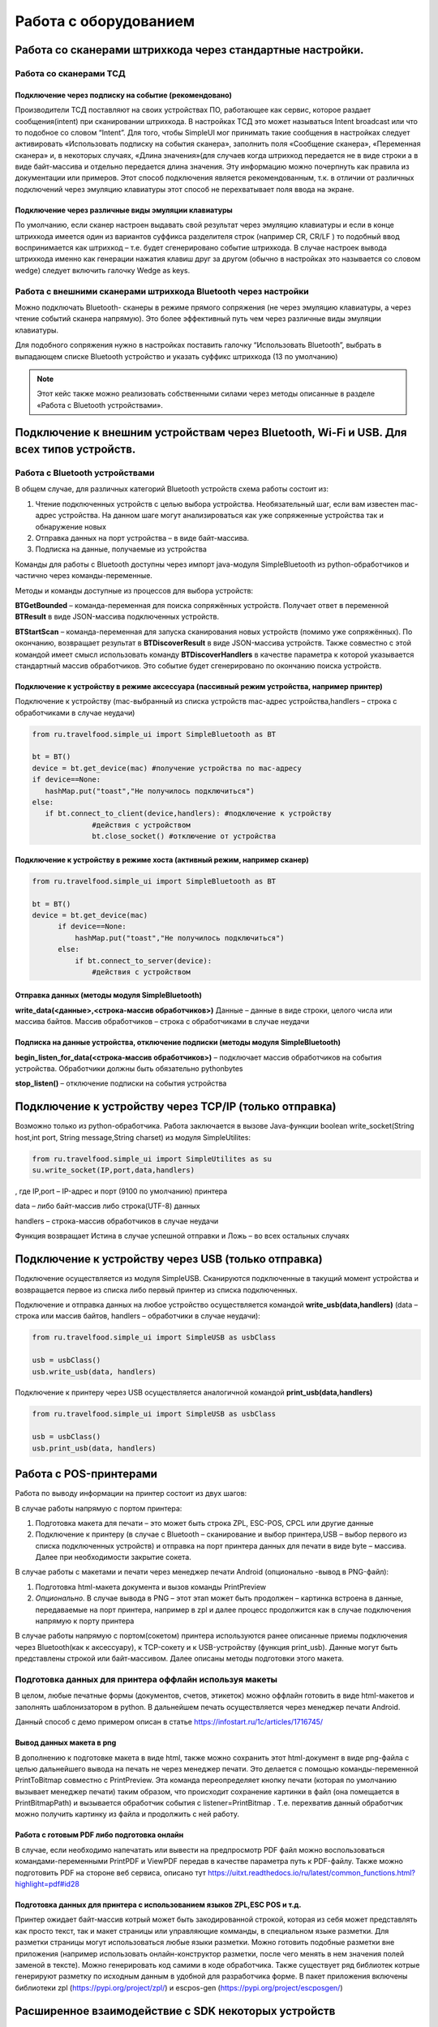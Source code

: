 .. SimpleUI documentation master file, created by
   sphinx-quickstart on Sat May 16 14:23:51 2020.
   You can adapt this file completely to your liking, but it should at least
   contain the root `toctree` directive.

Работа с оборудованием
================================

Работа со сканерами штрихкода через стандартные настройки. 
-----------------------------------------------------------------

Работа со сканерами ТСД 
~~~~~~~~~~~~~~~~~~~~~~~~~~~~~~~~~~~~~~

Подключение через подписку на событие (рекомендовано)
""""""""""""""""""""""""""""""""""""""""""""""""""""""""

Производители ТСД поставляют на своих устройствах ПО, работающее как сервис, которое раздает сообщения(intent) при сканировании штрихкода. В настройках ТСД это может называться Intent broadcast или что то подобное со словом “Intent”. Для того, чтобы SimpleUI мог принимать такие сообщения в настройках следует активировать «Использовать подписку на события сканера», заполнить поля «Сообщение сканера», «Переменная сканера» и, в некоторых случаях, «Длина значения»(для случаев когда штрихкод передается не в виде строки а в виде байт-массива и отдельно передается длина значения. Эту информацию можно почерпнуть как правила из документации или примеров.
Этот способ подключения является рекомендованным, т.к. в отличии от различных подключений через эмуляцию клавиатуры этот способ не перехватывает поля ввода на экране.

Подключение через различные виды эмуляции клавиатуры
""""""""""""""""""""""""""""""""""""""""""""""""""""""""

По умолчанию, если сканер настроен выдавать свой результат через эмуляцию клавиатуры и если в конце штрихкода имеется один из вариантов суффикса разделителя строк (например CR, CR/LF ) то подобный ввод воспринимается как штрихкод – т.е. будет сгенерировано событие штрихкода. В случае настроек вывода штрихкода именно как генерации нажатия клавиш друг за другом (обычно в настройках это называется со словом wedge) следует включить галочку Wedge as keys. 

Работа с внешними сканерами штрихкода Bluetooth через настройки 
~~~~~~~~~~~~~~~~~~~~~~~~~~~~~~~~~~~~~~~~~~~~~~~~~~~~~~~~~~~~~~~~~~~~~~

Можно подключать Bluetooth- сканеры в режиме прямого сопряжения (не через эмуляцию клавиатуры, а через чтение событий сканера напрямую). Это более эффективный путь чем через различные виды эмуляции клавиатуры.

Для подобного сопряжения нужно в настройках поставить галочку “Иcпользовать Bluetooth”, выбрать в выпадающем списке Bluetooth устройство и указать суффикс штрихкода (13 по умолчанию)

.. note::  Этот кейс также можно реализовать собственными силами через методы описанные в разделе «Работа с Bluetooth устройствами». 

Подключение к внешним устройствам через Bluetooth, Wi-Fi и USB. Для всех типов устройств.
---------------------------------------------------------------------------------------------

Работа с Bluetooth устройствами
~~~~~~~~~~~~~~~~~~~~~~~~~~~~~~~~~~

В общем случае, для различных категорий Bluetooth устройств схема работы состоит из:

1. Чтение подключенных устройств с целью выбора устройства. Необязательный шаг, если вам известен mac-адрес устройства. На данном шаге могут анализироваться как уже сопряженные устройства так и обнаружение новых
2. Отправка данных на порт устройства – в виде байт-массива. 
3. Подписка на данные, получаемые из устройства

Команды для работы с Bluetooth доступны через импорт java-модуля SimpleBluetooth из python-обработчиков и частично через команды-переменные.

Методы и команды доступные из процессов для выбора устройств:

**BTGetBounded** – команда-переменная для поиска сопряжённых устройств. Получает ответ в переменной **BTResult** в виде JSON-массива подключенных устройств.

**BTStartScan** – команда-переменная для запуска сканирования новых устройств (помимо уже сопряжённых). По окончанию, возвращает результат в **BTDiscoverResult** в виде JSON-массива устройств. Также совместно с этой командой имеет смысл использовать  команду **BTDiscoverHandlers** в качестве параметра к которой указывается стандартный массив обработчиков. Это событие будет сгенерировано по окончанию поиска устройств.

Подключение к устройству в режиме аксессуара (пассивный режим устройства, например принтер)
""""""""""""""""""""""""""""""""""""""""""""""""""""""""""""""""""""""""""""""""""""""""""""""""

Подключение к устройству (mac-выбранный из списка устройств mac-адрес устройства,handlers – строка с обработчиками в случае неудачи)

.. code-block:: Python

  from ru.travelfood.simple_ui import SimpleBluetooth as BT

  bt = BT()
  device = bt.get_device(mac) #получение устройства по mac-адресу
  if device==None:
     hashMap.put("toast","Не получилось подключиться")
  else:
     if bt.connect_to_client(device,handlers): #подключение к устройству
                #действия с устройством                                
                bt.close_socket() #отключение от устройства


Подключение к устройству в режиме хоста (активный режим, например сканер)
""""""""""""""""""""""""""""""""""""""""""""""""""""""""""""""""""""""""""""""""

.. code-block:: Python

  from ru.travelfood.simple_ui import SimpleBluetooth as BT

  bt = BT()
  device = bt.get_device(mac)
        if device==None:
            hashMap.put("toast","Не получилось подключиться")
        else:
            if bt.connect_to_server(device):
		#действия с устройством

Отправка данных (методы модуля SimpleBluetooth)
""""""""""""""""""""""""""""""""""""""""""""""""""""

**write_data(<данные>,<строка-массив обработчиков>)** Данные – данные в виде строки, целого числа или массива байтов. Массив обработчиков – строка с обработчиками в случае неудачи

Подписка на данные устройства, отключение подписки (методы модуля SimpleBluetooth)
""""""""""""""""""""""""""""""""""""""""""""""""""""""""""""""""""""""""""""""""""""""""""""""""

**begin_listen_for_data(<строка-массив обработчиков>)** – подключает массив обработчиков на события устройства. Обработчики должны быть обязательно pythonbytes

**stop_listen()** – отключение подписки на события устройства

Подключение к устройству через TCP/IP (только отправка)
-----------------------------------------------------------

Возможно только из python-обработчика. Работа заключается в вызове Java-функции boolean write_socket(String host,int port, String message,String charset) из модуля SimpleUtilites:

.. code-block:: Python

  from ru.travelfood.simple_ui import SimpleUtilites as su
  su.write_socket(IP,port,data,handlers)

, где IP,port – IP-адрес и порт (9100 по умолчанию) принтера

data – либо байт-массив либо строка(UTF-8) данных

handlers – строка-массив обработчиков в случае неудачи

Функция возвращает Истина в случае успешной отправки и Ложь – во всех остальных случаях

Подключение к устройству через USB (только отправка)
-------------------------------------------------------

Подключение осуществляется из модуля SimpleUSB. Сканируются подключенные в такущий момент устройства и возвращается первое из списка либо первый принтер из списка подключенных. 

Подключение и отправка данных на любое устройство осуществляется командой **write_usb(data,handlers)** (data – строка или массив байтов, handlers – обработчики в случае неудачи):

.. code-block:: Python

  from ru.travelfood.simple_ui import SimpleUSB as usbClass  

  usb = usbClass()
  usb.write_usb(data, handlers)

Подключение к принтеру через USB осуществляется аналогичной командой **print_usb(data,handlers)**

.. code-block:: Python

  from ru.travelfood.simple_ui import SimpleUSB as usbClass  

  usb = usbClass()
  usb.print_usb(data, handlers)


Работа с POS-принтерами
-----------------------------

Работа по выводу информации на принтер состоит из двух шагов:

В случае работы напрямую с портом принтера:

1. Подготовка макета для печати – это может быть строка ZPL, ESC-POS, CPCL или другие данные
2. Подключение к принтеру (в случае с Bluetooth – сканирование и выбор принтера,USB – выбор первого из списка подключенных устройств) и отправка на порт принтера данных для печати в виде byte – массива.  Далее при необходимости закрытие сокета.

В случае работы с макетами и печати через менеджер печати Android (опционально -вывод в PNG-файл):

1. Подготовка html-макета документа и вызов команды  PrintPreview
2. *Опционально*. В случае вывода в PNG – этот этап может быть продолжен – картинка встроена в данные, передаваемые на порт принтера, например в zpl  и далее процесс продолжится как в случае подключения напрямую к порту принтера

В случае работы напрямую с портом(сокетом) принтера используются ранее описанные приемы подключения через Bluetooth(как к аксессуару), к TCP-сокету и к USB-устройству (функция print_usb). Данные могут быть представлены строкой или байт-массивом. Далее описаны методы подготовки этого макета.

Подготовка данных для принтера оффлайн используя макеты
~~~~~~~~~~~~~~~~~~~~~~~~~~~~~~~~~~~~~~~~~~~~~~~~~~~~~~~~~~~~

В целом, любые печатные формы (документов, счетов, этикеток) можно оффлайн готовить в виде html-макетов и заполнять шаблонизатором в python. В дальнейшем печать осуществляется через менеджер печати Android.

Данный способ с демо примером описан в статье `<https://infostart.ru/1c/articles/1716745/>`_

Вывод данных макета в png
""""""""""""""""""""""""""""

В дополнению к подготовке макета в виде html, также можно сохранить этот html-документ в виде png-файла с целью дальнейшего вывода на печать не через менеджер печати. Это делается с помощью команды-переменной PrintToBitmap совместно с PrintPreview. Эта команда переопределяет кнопку печати (которая по умолчанию вызывает менеджер печати) таким образом, что происходит сохранение картинки в файл (она помещается в PrintBitmapPath) и вызывается обработчик события с listener=PrintBitmap . Т.е. перехватив данный обработчик можно получить картинку из файла и продолжить с ней работу.

Работа с готовым PDF либо подготовка онлайн
""""""""""""""""""""""""""""""""""""""""""""""

В случае, если необходимо напечатать или вывести на предпросмотр PDF файл можно воспользоваться командами-переменными PrintPDF и ViewPDF передав в качестве параметра путь к PDF-файлу.
Также можно подготовить PDF на стороне веб сервиса, описано тут `<https://uitxt.readthedocs.io/ru/latest/common_functions.html?highlight=pdf#id28>`_

Подготовка данных для принтера с использованием языков ZPL,ESC POS и т.д.
""""""""""""""""""""""""""""""""""""""""""""""""""""""""""""""""""""""""""""
Принтер ожидает байт-массив котрый может быть закодированной строкой, которая из себя может представлять как просто текст, так и макет страницы или управляющие комманды, в специальном языке разметки.
Для разметки страницы могут использоваться любые языки разметки. Можно готовить подобные разметки вне приложения (например использовать онлайн-конструктор разметки, после чего менять в нем значения полей заменой в тексте). Можно генерировать код самими в коде обработчика. Также существует ряд библиотек котрые генерируют разметку по исходным данным в удобной для разработчика форме. В пакет приложения включены библиотеки zpl (`<https://pypi.org/project/zpl/>`_) и escpos-gen (`<https://pypi.org/project/escposgen/>`_)

Расширенное взаимодействие с SDK некоторых устройств
---------------------------------------------------------

Для устройств некоторых производителей в SimpleUI интегрирована поддержка Android-SDK этих производителей, которая дает дополнительные функции. Например, для ТСД это может быть, помимо просто сканирования штрихкода, возможность включать и выключать сканер программно, блокировать сканер, получать дополнительную информацию в приложении. Не все производители реализуют подобный SDK

ТСД Urovo
~~~~~~~~~~~~~~

Функции для Urovo реализованы в модуле SimpleUtilites (from ru.travelfood.simple_ui import SimpleUtilites)

**urovo_set_lock_trigger(<статус>)** блокировка/разблокировка сканера(если заблокирован, то заблокирована кнопка сканирования). Статус – истина(заблокировано), ложь (разблокировано)

** urovo_open_scanner()** - открыть объект сканера (не запускает сканирование, а просто инициализирует сканер и проверяет доступность) . Эта функция должна предшествовать urovo_start_decode

**urovo_start_decode()** включает сканер в режим сканирования

**urovo_stop_decode()** выключает режим сканирования

**urovo_close_scanner()** завершает работу со сканером

**urovo_get_scanner_state()** возвращает текущее состояние сканера

**urovo_get_lock_trigger_state()** возвращает текущее состояние блокировки сканера

ТСД Meferi
~~~~~~~~~~~~~~

ТСД Meferi имеет свое Андроид-SDK которое позволяет упраять состоянием сканера и настройками ТСД в целом. В SimpleUI включен сам SDK и он отдается разработчику в виде объектов класса

.. code-block:: Python

  from ru.travelfood.simple_ui import Meferi as Meferi
  
  #получение объекта класса ScanManager
  manager = Meferi().getScanManager()
  #далее работа с объектом, утилизация методов
  manager.setScanEnable(True)
  manager.keyScan(True)




